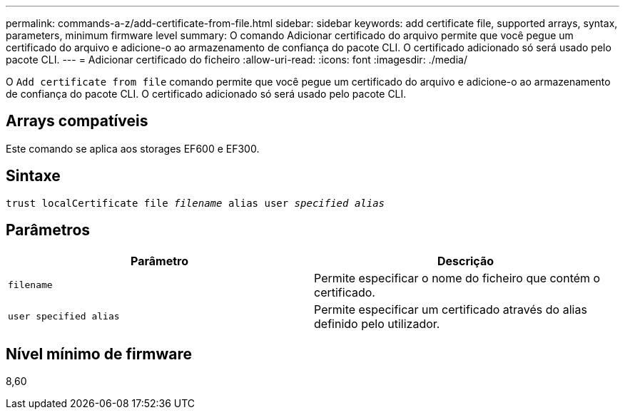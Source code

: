 ---
permalink: commands-a-z/add-certificate-from-file.html 
sidebar: sidebar 
keywords: add certificate file, supported arrays, syntax, parameters, minimum firmware level 
summary: O comando Adicionar certificado do arquivo permite que você pegue um certificado do arquivo e adicione-o ao armazenamento de confiança do pacote CLI. O certificado adicionado só será usado pelo pacote CLI. 
---
= Adicionar certificado do ficheiro
:allow-uri-read: 
:icons: font
:imagesdir: ./media/


[role="lead"]
O `Add certificate from file` comando permite que você pegue um certificado do arquivo e adicione-o ao armazenamento de confiança do pacote CLI. O certificado adicionado só será usado pelo pacote CLI.



== Arrays compatíveis

Este comando se aplica aos storages EF600 e EF300.



== Sintaxe

[listing, subs="+macros"]
----
pass:quotes[trust localCertificate file _filename_ alias user _specified alias_]
----


== Parâmetros

|===
| Parâmetro | Descrição 


 a| 
`filename`
 a| 
Permite especificar o nome do ficheiro que contém o certificado.



 a| 
`user specified alias`
 a| 
Permite especificar um certificado através do alias definido pelo utilizador.

|===


== Nível mínimo de firmware

8,60
